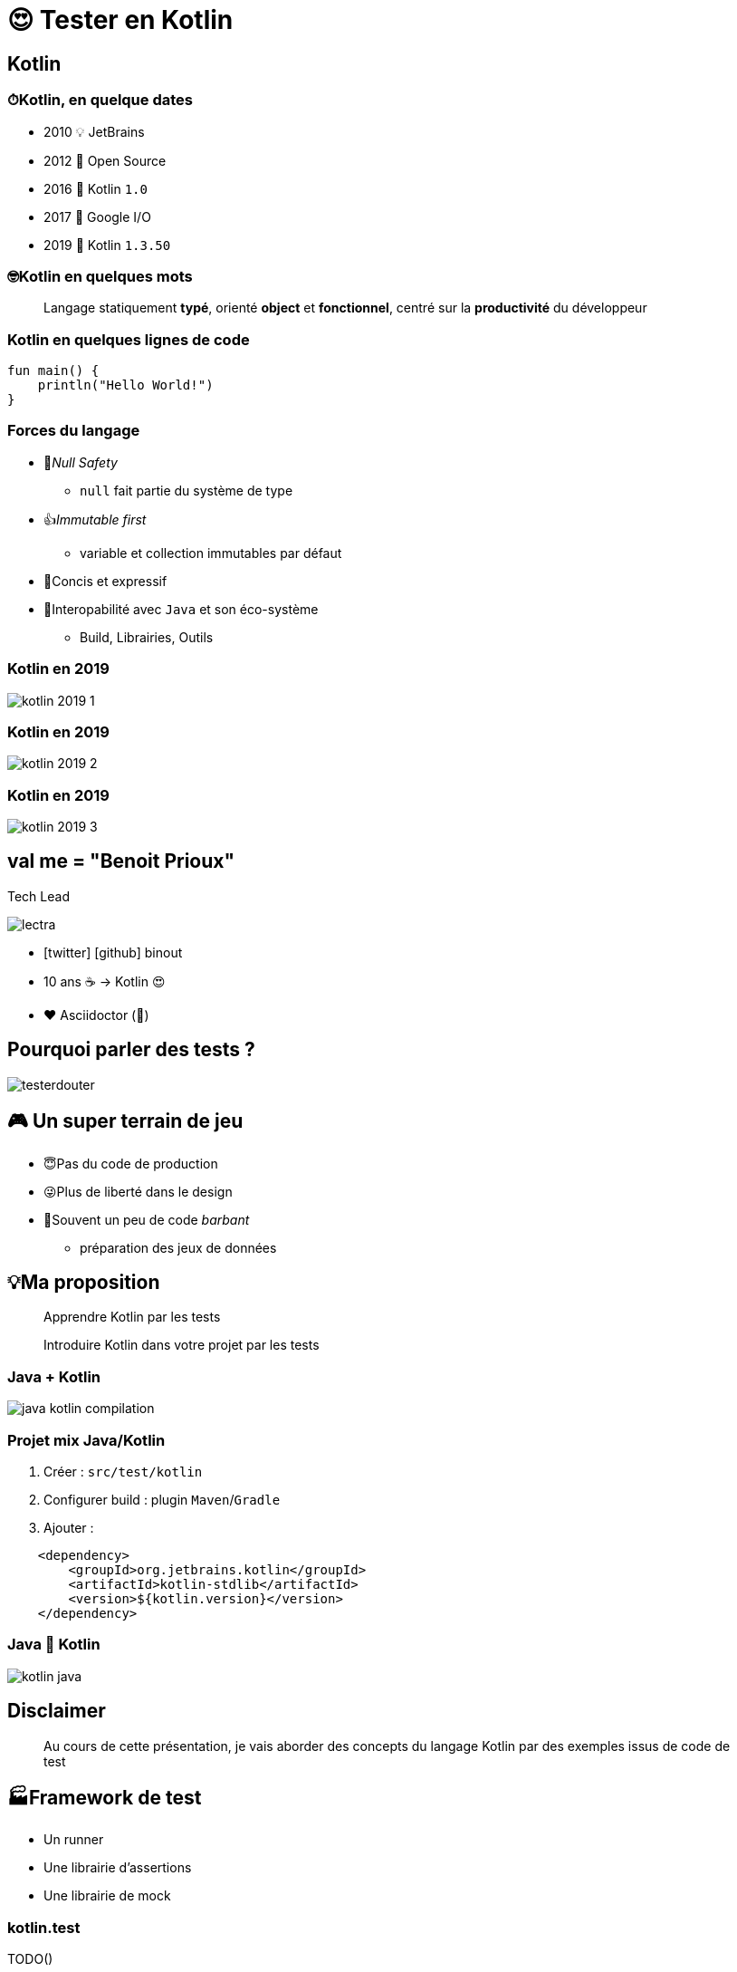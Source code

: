 = 😍 Tester en Kotlin 
:source-highlighter: highlightjs
:revealjs_theme: white
:revealjs_history: true
:data-uri:
:icons: font

== Kotlin

=== ⏱Kotlin, en quelque dates

* 2010 💡 JetBrains
* 2012 🤝 Open Source
* 2016 🚀 Kotlin `1.0`
* 2017 📱 Google I/O
* 2019 🤩 Kotlin `1.3.50`

=== 🤓Kotlin en quelques mots

[quote]
Langage statiquement *typé*, orienté *object* et *fonctionnel*, centré sur la *productivité* du développeur

=== Kotlin en quelques lignes de code

[source]
----
fun main() {
    println("Hello World!")
}
----

=== Forces du langage

* 💪_Null Safety_ 
** `null` fait partie du système de type
* 👍_Immutable first_ 
** variable et collection immutables par défaut
* 📖Concis et expressif
* 🤝Interopabilité avec `Java` et son éco-système
** Build, Librairies, Outils

=== Kotlin en 2019

image:images/kotlin-2019-1.png[]

=== Kotlin en 2019

image:images/kotlin-2019-2.png[]

=== Kotlin en 2019

image:images/kotlin-2019-3.png[]

== val me = "Benoit Prioux"

Tech Lead 

image:images/lectra.png[]

* icon:twitter[] icon:github[] binout 
* 10 ans ☕️ -> Kotlin 😍
* ❤️ Asciidoctor (🐜)

== Pourquoi parler des tests ?

image::images/testerdouter.png[]

== 🎮 Un super terrain de jeu 

* 😇Pas du code de production
* 😜Plus de liberté dans le design
* 🧔Souvent un peu de code _barbant_ 
** préparation des jeux de données

== 💡Ma proposition 

[quote]
Apprendre Kotlin par les tests

[quote]
Introduire Kotlin dans votre projet par les tests

=== Java + Kotlin

image::images/java-kotlin-compilation.png[]

=== Projet mix Java/Kotlin

. Créer : `src/test/kotlin`
. Configurer build : plugin `Maven`/`Gradle`
. Ajouter :
[source]
----
    <dependency>
        <groupId>org.jetbrains.kotlin</groupId>
        <artifactId>kotlin-stdlib</artifactId>
        <version>${kotlin.version}</version>
    </dependency>
----

=== Java 🤝 Kotlin

image:images/kotlin-java.png[]

== Disclaimer

[quote]
Au cours de cette présentation, je vais aborder des concepts du langage Kotlin par des exemples issus de code de test

== 🏭Framework de test

* Un runner 
* Une librairie d'assertions
* Une librairie de mock

=== kotlin.test

TODO()

=== KotlinTest

TODO()

=== Example 

[source]
----
class MyTests : StringSpec({
  "length should return size of string" {
    "hello".length shouldBe 5
  }
  "startsWith should test for a prefix" {
    "world" should startWith("wor")
  }
})
----

== Mon avis 

* Apprendre un nouveau framework de test en plus d'apprendre un nouveau langage 🤯

[quote]
Junit FTW !


=== JUnit 4 pas pour Kotlin

* Exemple de code en Kotlin / Junit 4
* Comparaison avec Junit 5

=== Junit 4 & Java

[source]
----
public class RepoTestJUnit4 {

    private static Database db;
    private static Repository repo;

    @BeforeClass
    public void initialize() {
        db = new TestDatabase()
        db.start()
        repo = new Repository(db)
    }

    @Test
    public void foo() {
        // test repo
    }
}
----

=== Junit 4 & Kotlin

[source]
----
class RepoTestJUnit4 {

    companion object {
        @JvmStatic
        private lateinit var db: Database
        @JvmStatic
        private lateinit var repo: Repository

        @BeforeClass
        @JvmStatic
        fun initialize() {
            db = TestDatabase()
            db.start()
            repo = Repository(db.host, db.port)
        }
    }

    @Test
    fun foo() {
        // test repo
    }
}
----

=== Kotlin val/var

TODO()

=== Kotlin : no static

TODO()

==== Kotlin idiomatic

TODO()

== JUnit 5

image::images/junit5.png[]

* Refonte totale de Junit 
* Cf Devoxx Tools In Action
* Extension 

=== Tips Junit 5

* Junit et instanciation de classe
** Lifecyle.PER_CLASS
* Provider et Junit 5 (Companion et @JVMOverload)

== Assertions

* AssertK vs AssertJ (fork de fest-assert)
* AssertJ c'est bien : pourquoi changer ?

=== AssertJ et Kotlin

* Pas de problème, on reste sur la forme

[source, kotlin]
----
assertThat(...).isEqualTo()
----

=== Tip AssertJ

* dataclass

[source, kotlin]
----
with(..) {
    assertThat()
}
----

* Awaitility untilAsserted


== Mockito ?

* Problème avec les classes finales
* when mot clé réservé

=== Alternative Mockkk

* Cf Devoxx
* Syntax DSL élégante avec toutes les fonctions de mockito

[source, kotlin]
----
every { } returns ...
----

=== Tips Mockk

* Mockk matcher
* ClearMockks

== Misc Tips

* Helper methods with default argument
* DSL pour construire les jeux de données
* Infix méthode 
* Méthodes d'extensions pour simplifier la construction de jeu de donnée

== Alors lundi vous commencez Kotlin ?

Pre-requis :
* Junit 5
* Intellij

1. Configurer maven/gradle
2. src/test/kotlin
3. add mockk as dependency


== C'est pas suffisant, Retour d'expérience

2 ans : code base de 60 000 LOC en java (7 microservices)

Aujourd'hui : 5 microservices en full kotlin

Dans quelques mois : codebase totalement en kotlin

== Chiffre

En moyenne 20% de LOC en moins (sans perte d'information)

Exemple : 
* stream().map().collect() -> map()
* dataclass

== ça change quoi ?

LOVE

Difficile de revenir en arrière

== Pour aller plus loin

* Blog Lectra
* Article Kotlin
* Article Java
